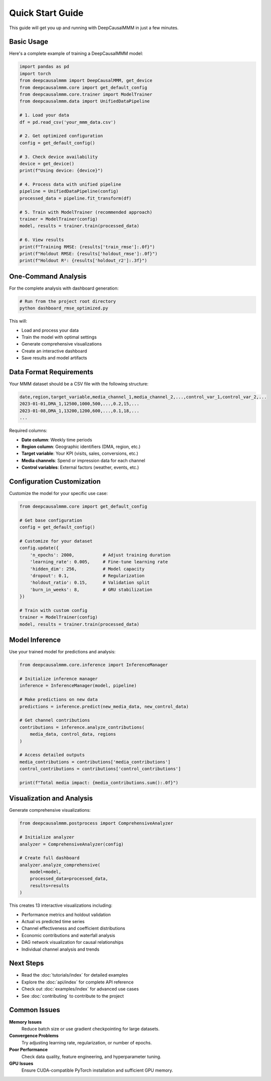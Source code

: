 Quick Start Guide
=================

This guide will get you up and running with DeepCausalMMM in just a few minutes.

Basic Usage
-----------

Here's a complete example of training a DeepCausalMMM model:

.. code-block:: python

    import pandas as pd
    import torch
    from deepcausalmmm import DeepCausalMMM, get_device
    from deepcausalmmm.core import get_default_config
    from deepcausalmmm.core.trainer import ModelTrainer
    from deepcausalmmm.data import UnifiedDataPipeline

    # 1. Load your data
    df = pd.read_csv('your_mmm_data.csv')

    # 2. Get optimized configuration
    config = get_default_config()
    
    # 3. Check device availability
    device = get_device()
    print(f"Using device: {device}")

    # 4. Process data with unified pipeline
    pipeline = UnifiedDataPipeline(config)
    processed_data = pipeline.fit_transform(df)

    # 5. Train with ModelTrainer (recommended approach)
    trainer = ModelTrainer(config)
    model, results = trainer.train(processed_data)

    # 6. View results
    print(f"Training RMSE: {results['train_rmse']:.0f}")
    print(f"Holdout RMSE: {results['holdout_rmse']:.0f}")
    print(f"Holdout R²: {results['holdout_r2']:.3f}")

One-Command Analysis
--------------------

For the complete analysis with dashboard generation:

.. code-block:: bash

    # Run from the project root directory
    python dashboard_rmse_optimized.py

This will:

* Load and process your data
* Train the model with optimal settings
* Generate comprehensive visualizations
* Create an interactive dashboard
* Save results and model artifacts

Data Format Requirements
------------------------

Your MMM dataset should be a CSV file with the following structure:

.. code-block:: text

    date,region,target_variable,media_channel_1,media_channel_2,...,control_var_1,control_var_2,...
    2023-01-01,DMA_1,12500,1000,500,...,0.2,15,...
    2023-01-08,DMA_1,13200,1200,600,...,0.1,18,...
    ...

Required columns:

* **Date column**: Weekly time periods
* **Region column**: Geographic identifiers (DMA, region, etc.)
* **Target variable**: Your KPI (visits, sales, conversions, etc.)
* **Media channels**: Spend or impression data for each channel
* **Control variables**: External factors (weather, events, etc.)

Configuration Customization
----------------------------

Customize the model for your specific use case:

.. code-block:: python

    from deepcausalmmm.core import get_default_config

    # Get base configuration
    config = get_default_config()

    # Customize for your dataset
    config.update({
        'n_epochs': 2000,           # Adjust training duration
        'learning_rate': 0.005,     # Fine-tune learning rate
        'hidden_dim': 256,          # Model capacity
        'dropout': 0.1,             # Regularization
        'holdout_ratio': 0.15,      # Validation split
        'burn_in_weeks': 8,         # GRU stabilization
    })

    # Train with custom config
    trainer = ModelTrainer(config)
    model, results = trainer.train(processed_data)

Model Inference
---------------

Use your trained model for predictions and analysis:

.. code-block:: python

    from deepcausalmmm.core.inference import InferenceManager

    # Initialize inference manager
    inference = InferenceManager(model, pipeline)

    # Make predictions on new data
    predictions = inference.predict(new_media_data, new_control_data)

    # Get channel contributions
    contributions = inference.analyze_contributions(
        media_data, control_data, regions
    )

    # Access detailed outputs
    media_contributions = contributions['media_contributions']
    control_contributions = contributions['control_contributions']

    print(f"Total media impact: {media_contributions.sum():.0f}")

Visualization and Analysis
--------------------------

Generate comprehensive visualizations:

.. code-block:: python

    from deepcausalmmm.postprocess import ComprehensiveAnalyzer

    # Initialize analyzer
    analyzer = ComprehensiveAnalyzer(config)

    # Create full dashboard
    analyzer.analyze_comprehensive(
        model=model,
        processed_data=processed_data,
        results=results
    )

This creates 13 interactive visualizations including:

* Performance metrics and holdout validation
* Actual vs predicted time series
* Channel effectiveness and coefficient distributions
* Economic contributions and waterfall analysis
* DAG network visualization for causal relationships
* Individual channel analysis and trends

Next Steps
----------

* Read the :doc:`tutorials/index` for detailed examples
* Explore the :doc:`api/index` for complete API reference
* Check out :doc:`examples/index` for advanced use cases
* See :doc:`contributing` to contribute to the project

Common Issues
-------------

**Memory Issues**
    Reduce batch size or use gradient checkpointing for large datasets.

**Convergence Problems**
    Try adjusting learning rate, regularization, or number of epochs.

**Poor Performance**
    Check data quality, feature engineering, and hyperparameter tuning.

**GPU Issues**
    Ensure CUDA-compatible PyTorch installation and sufficient GPU memory.